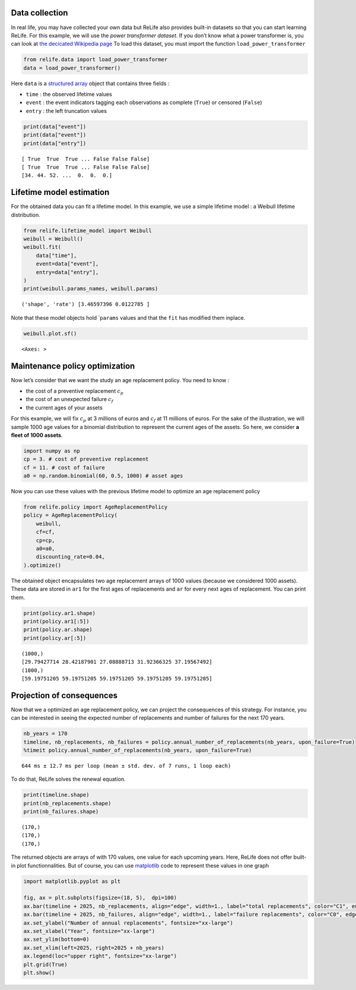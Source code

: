Data collection
~~~~~~~~~~~~~~~

In real life, you may have collected your own data but ReLife also
provides built-in datasets so that you can start learning ReLife. For
this example, we will use the *power transformer dataset*. If you don’t
know what a power transformer is, you can look at `the decicated
Wikipedia page <https://en.wikipedia.org/wiki/Transformer>`__ To load
this dataset, you must import the function ``load_power_transformer``

.. code:: ipython3

    from relife.data import load_power_transformer
    data = load_power_transformer()

Here ``data`` is a `structured
array <https://numpy.org/doc/stable/user/basics.rec.html%3E>`__ object
that contains three fields :

-  ``time`` : the observed lifetime values
-  ``event`` : the event indicators tagging each observations as
   complete (``True``) or censored (``False``)
-  ``entry`` : the left truncation values

.. code:: ipython3

    print(data["event"])
    print(data["event"])
    print(data["entry"])


.. parsed-literal::

    [ True  True  True ... False False False]
    [ True  True  True ... False False False]
    [34. 44. 52. ...  0.  0.  0.]


Lifetime model estimation
~~~~~~~~~~~~~~~~~~~~~~~~~

For the obtained data you can fit a lifetime model. In this example, we
use a simple lifetime model : a Weibull lifetime distribution.

.. code:: ipython3

    from relife.lifetime_model import Weibull
    weibull = Weibull()
    weibull.fit(
        data["time"],
        event=data["event"],
        entry=data["entry"],
    )
    print(weibull.params_names, weibull.params)


.. parsed-literal::

    ('shape', 'rate') [3.46597396 0.0122785 ]


Note that these model objects hold \`\ ``params`` values and that the
``fit`` has modified them inplace.

.. code:: ipython3

    weibull.plot.sf()




.. parsed-literal::

    <Axes: >




.. image:: output_9_1.png


Maintenance policy optimization
~~~~~~~~~~~~~~~~~~~~~~~~~~~~~~~

Now let’s consider that we want the study an age replacement policy. You
need to know :

-  the cost of a preventive replacement :math:`c_p`
-  the cost of an unexpected failure :math:`c_f`
-  the current ages of your assets

For this example, we will fix :math:`c_p` at 3 millions of euros and
:math:`c_f` at 11 millions of euros. For the sake of the illustration,
we will sample 1000 age values for a binomial distribution to represent
the current ages of the assets. So here, we consider **a fleet of 1000
assets**.

.. code:: ipython3

    import numpy as np
    cp = 3. # cost of preventive replacement
    cf = 11. # cost of failure
    a0 = np.random.binomial(60, 0.5, 1000) # asset ages

Now you can use these values with the previous lifetime model to
optimize an age replacement policy

.. code:: ipython3

    from relife.policy import AgeReplacementPolicy
    policy = AgeReplacementPolicy(
        weibull,
        cf=cf,
        cp=cp,
        a0=a0,
        discounting_rate=0.04,
    ).optimize()

The obtained object encapsulates two age replacement arrays of 1000
values (because we considered 1000 assets). These data are stored in
``ar1`` for the first ages of replacements and ``ar`` for every next
ages of replacement. You can print them.

.. code:: ipython3

    print(policy.ar1.shape)
    print(policy.ar1[:5])
    print(policy.ar.shape)
    print(policy.ar[:5])


.. parsed-literal::

    (1000,)
    [29.79427714 28.42187901 27.08888713 31.92366325 37.19567492]
    (1000,)
    [59.19751205 59.19751205 59.19751205 59.19751205 59.19751205]


Projection of consequences
~~~~~~~~~~~~~~~~~~~~~~~~~~

Now that we a optimized an age replacement policy, we can project the
consequences of this strategy. For instance, you can be interested in
seeing the expected number of replacements and number of failures for
the next 170 years.

.. code:: ipython3

    nb_years = 170
    timeline, nb_replacements, nb_failures = policy.annual_number_of_replacements(nb_years, upon_failure=True)
    %timeit policy.annual_number_of_replacements(nb_years, upon_failure=True)


.. parsed-literal::

    644 ms ± 12.7 ms per loop (mean ± std. dev. of 7 runs, 1 loop each)


To do that, ReLife solves the renewal equation.

.. code:: ipython3

    print(timeline.shape)
    print(nb_replacements.shape)
    print(nb_failures.shape)


.. parsed-literal::

    (170,)
    (170,)
    (170,)


The returned objects are arrays of with 170 values, one value for each
upcoming years. Here, ReLife does not offer built-in plot
functionnalities. But of course, you can use
`matplotlib <https://matplotlib.org/>`__ code to represent these values
in one graph

.. code:: ipython3

    import matplotlib.pyplot as plt
    
    fig, ax = plt.subplots(figsize=(18, 5),  dpi=100)
    ax.bar(timeline + 2025, nb_replacements, align="edge", width=1., label="total replacements", color="C1", edgecolor="black")
    ax.bar(timeline + 2025, nb_failures, align="edge", width=1., label="failure replacements", color="C0", edgecolor="black")
    ax.set_ylabel("Number of annual replacements", fontsize="xx-large")
    ax.set_xlabel("Year", fontsize="xx-large")
    ax.set_ylim(bottom=0)
    ax.set_xlim(left=2025, right=2025 + nb_years)
    ax.legend(loc="upper right", fontsize="xx-large")
    plt.grid(True)
    plt.show()



.. image:: output_23_0.png

